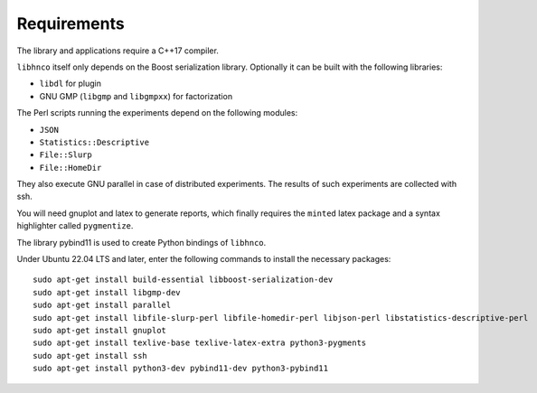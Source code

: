 ============
Requirements
============

The library and applications require a C++17 compiler.

``libhnco`` itself only depends on the Boost serialization library.
Optionally it can be built with the following libraries:

- ``libdl`` for plugin

- GNU GMP (``libgmp`` and ``libgmpxx``) for factorization

The Perl scripts running the experiments depend on the following
modules:

- ``JSON``

- ``Statistics::Descriptive``

- ``File::Slurp``

- ``File::HomeDir``

They also execute GNU parallel in case of distributed experiments. The
results of such experiments are collected with ssh.

You will need gnuplot and latex to generate reports, which finally
requires the ``minted`` latex package and a syntax highlighter called
``pygmentize``.

The library pybind11 is used to create Python bindings of ``libhnco``.

Under Ubuntu 22.04 LTS and later, enter the following commands to
install the necessary packages::

  sudo apt-get install build-essential libboost-serialization-dev
  sudo apt-get install libgmp-dev
  sudo apt-get install parallel
  sudo apt-get install libfile-slurp-perl libfile-homedir-perl libjson-perl libstatistics-descriptive-perl
  sudo apt-get install gnuplot
  sudo apt-get install texlive-base texlive-latex-extra python3-pygments
  sudo apt-get install ssh
  sudo apt-get install python3-dev pybind11-dev python3-pybind11
